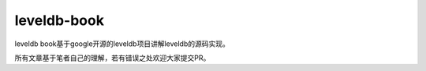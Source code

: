 leveldb-book
=======================================
leveldb book基于google开源的leveldb项目讲解leveldb的源码实现。

所有文章基于笔者自己的理解，若有错误之处欢迎大家提交PR。
